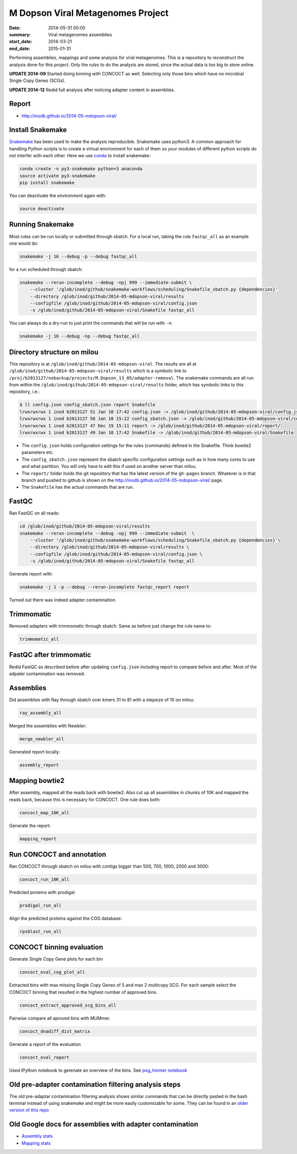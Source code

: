 ==========================================
M Dopson Viral Metagenomes Project
==========================================
:date: 2014-05-31 00:00
:summary: Viral metagenomes assemblies
:start_date: 2014-03-21
:end_date: 2015-01-31

Performing assemblies, mappings and some analysis for viral metagenomes. This is a repository to
reconstruct the analysis done for this project. Only the *rules* to do the analysis are stored, 
since the actual data is too big to store online.

**UPDATE 2014-09** Started doing binning with CONCOCT as well. Selecting only those bins which have no
microbial Single Copy Genes (SCGs).

**UPDATE 2014-12** Redid full analysis after noticing adapter content in assemblies.

Report
===========
- http://inodb.github.io/2014-05-mdopson-viral/

Install Snakemake
===================
`Snakemake <https://bitbucket.org/johanneskoester/snakemake/wiki/Home>`_ has been used to make the analysis reproducible. Snakemake uses
python3. A common approach for handling Python scripts is to create a virtual
environment for each of them so your modules of different python scripts do not
interfer with each other. Here we use 
`conda <https://store.continuum.io/cshop/anaconda/>`_ to install snakemake:

.. code-block:: bash

    conda create -n py3-snakemake python=3 anaconda
    source activate py3-snakemake
    pip install snakemake


You can deactivate the environment again with:

.. code-block:: bash

    source deactivate
    
Running Snakemake
=================
Most rules can be run locally or submitted through sbatch. For a local run, taking the rule ``fastqc_all`` as an 
example one would do:

.. code-block:: bash

    snakemake -j 16 --debug -p --debug fastqc_all
    
for a run scheduled through sbatch:

.. code-block:: bash

    snakemake --rerun-incomplete --debug -npj 999 --immediate-submit \
        --cluster '/glob/inod/github/snakemake-workflows/scheduling/Snakefile_sbatch.py {dependencies}'
        --directory /glob/inod/github/2014-05-mdopson-viral/results 
        --configfile /glob/inod/github/2014-05-mdopson-viral/config.json
        -s /glob/inod/github/2014-05-mdopson-viral/Snakefile fastqc_all

You can always do a dry-run to just print the commands that will
be run with ``-n``:

.. code-block:: bash

    snakemake -j 16 --debug -np --debug fastqc_all


Directory structure on milou
============================
This repository is at ``/glob/inod/github/2014-05-mdopson-viral``. The
results are all at ``/glob/inod/github/2014-05-mdopson-viral/results`` which
is a symbolic link to ``/proj/b2013127/nobackup/projects/M.Dopson_13_05/adapter-removal``.
The snakemake commands are all run from within the ``/glob/inod/github/2014-05-mdopson-viral/results``
folder, which has symbolic links to this repository, i.e.:

.. code-block:: bash
    
    $ ll config.json config_sbatch.json report Snakefile 
    lrwxrwxrwx 1 inod b2013127 51 Jan 10 17:42 config.json -> /glob/inod/github/2014-05-mdopson-viral/config.json
    lrwxrwxrwx 1 inod b2013127 58 Jan 10 15:22 config_sbatch.json -> /glob/inod/github/2014-05-mdopson-viral/config_sbatch.json
    lrwxrwxrwx 1 inod b2013127 47 Dec 19 15:11 report -> /glob/inod/github/2014-05-mdopson-viral/report/
    lrwxrwxrwx 1 inod b2013127 49 Jan 10 17:42 Snakefile -> /glob/inod/github/2014-05-mdopson-viral/Snakefile


- The ``config.json`` holds configuration settings for the rules (commands) defined in the Snakefile. Think bowtie2 parameters etc.
- The ``config_sbatch.json`` represent the sbatch specific configuration settings such as in how many cores to use and what partition. You will only have to edit this if used on another server than milou.
- The ``report/`` folder holds the git repository that has the latest version of the ``gh-pages`` branch. Whatever is in that branch and pushed to github is shown on the http://inodb.github.io/2014-05-mdopson-viral/ page.
- The ``Snakefile`` has the actual commands that are run.


FastQC
=====================

Ran FastQC on all reads:

.. code-block:: bash

    cd /glob/inod/github/2014-05-mdopson-viral/results
    snakemake --rerun-incomplete --debug -npj 999 --immediate-submit  \
        --cluster '/glob/inod/github/snakemake-workflows/scheduling/Snakefile_sbatch.py {dependencies}'\
        --directory /glob/inod/github/2014-05-mdopson-viral/results \
        --configfile /glob/inod/github/2014-05-mdopson-viral/config.json \
        -s /glob/inod/github/2014-05-mdopson-viral/Snakefile fastqc_all

Generate report with:

.. code-block:: bash

    snakemake -j 1 -p --debug --rerun-incomplete fastqc_report report
    
Turned out there was indeed adapter contamination.
    

Trimmomatic
===========
Removed adapters with trimmomatic through sbatch. Same as before just change the rule name to:

.. code-block:: bash

    trimmomatic_all


FastQC after trimmomatic
========================

Redid FastQC as described before after updating ``config.json`` including report to compare
before and after. Most of the adpater contamination was removed.

Assemblies
==============
Did assemblies with Ray through sbatch over kmers 31 to 81 with a stepsize of 10 on milou:

.. code-block:: bash

    ray_assembly_all
    
Merged the assemblies with Newbler:

.. code-block:: bash

    merge_newbler_all

Generated report locally:

.. code-block:: bash

    assembly_report

Mapping bowtie2
===============
After assembly, mapped all the reads back with bowtie2. Also cut up all assemblies in chunks of 10K
and mapped the reads back, because this is necessary for CONCOCT. One rule does both:

.. code-block::

    concoct_map_10K_all

Generate the report:

.. code-block::

    mapping_report

Run CONCOCT and annotation
==========================
Ran CONCOCT through sbatch on milou with contigs bigger than 500, 700, 1000, 2000 and 3000:

.. code-block::

    concoct_run_10K_all

Predicted proteins with prodigal:

.. code-block::
    
    prodigal_run_all

Align the predicted proteins against the COG database:

.. code-block::

    rpsblast_run_all

CONCOCT binning evaluation
==========================
Generate Single Copy Gene plots for each bin

.. code-block::
    
    concoct_eval_cog_plot_all

Extracted bins with max missing Single Copy Genes of 5 and max 2 multicopy SCG. For each 
sample select the CONCOCT binning that resulted in the highest number of approved bins.

.. code-block::

    concoct_extract_approved_scg_bins_all

Pairwise compare all aproved bins with MUMmer.

.. code-block::

    concoct_dnadiff_dist_matrix

Generate a report of the evaluation

.. code-block::

    concoct_eval_report

Used IPython notebook to gerenate an overview of the bins. See `pog_hmmer
notebook
<http://nbviewer.ipython.org/github/inodb/2014-05-mdopson-viral/blob/master/notebooks/pog_hmmer.ipynb>`_
    

Old pre-adapter contamination filtering analysis steps
======================================================
The old pre-adaptar contamination filtering analysis shows similar commands that can be directly pasted 
in the bash terminal instead of using snakemake and might be more easily customizable for some. They 
can be found in an `older version of this repo <https://github.com/inodb/2014-05-mdopson-viral/blob/d981e40c436176762439a14a72e47aeea3775c1f/README.rst>`_

Old Google docs for assemblies with adapter contamination
==========================================================
- `Assembly stats`_
- `Mapping stats`_

.. _POG: http://www.ncbi.nlm.nih.gov/COG/
.. _Lindgren: https://www.pdc.kth.se/resources/computers/lindgren
.. _metassemble: https://github.com/inodb/metassemble
.. _Assembly stats: https://docs.google.com/spreadsheet/ccc?key=0Ammr7cdGTJzgdG4tb2tfMGpsX1UxeWlYX0pEaFQ5RGc&usp=drive_web#gid=0
.. _Mapping stats: https://docs.google.com/spreadsheet/ccc?key=0Ammr7cdGTJzgdG4tb2tfMGpsX1UxeWlYX0pEaFQ5RGc&usp=sharing#gid=2
.. _complete example: https://concoct.readthedocs.org/en/latest/complete_example.html
